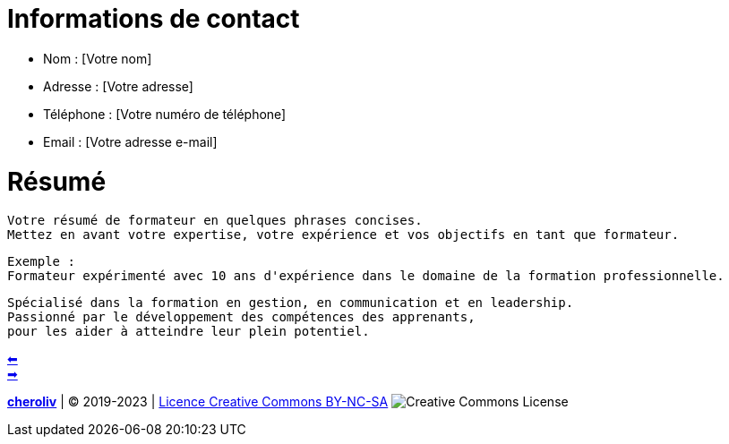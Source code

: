 [#resume_slide_2]
= Informations de contact =

* Nom : [Votre nom]
* Adresse : [Votre adresse]
* Téléphone : [Votre numéro de téléphone]
* Email : [Votre adresse e-mail]

= Résumé =

----
Votre résumé de formateur en quelques phrases concises.
Mettez en avant votre expertise, votre expérience et vos objectifs en tant que formateur.
----

----
Exemple :
Formateur expérimenté avec 10 ans d'expérience dans le domaine de la formation professionnelle.
----

----
Spécialisé dans la formation en gestion, en communication et en leadership.
Passionné par le développement des compétences des apprenants,
pour les aider à atteindre leur plein potentiel.
----


link:02_exercice_cv_formateur_slide2.adoc#resume_slide_1[&#11013;] +
link:04_exercice_cv_formateur_slide3.adoc#resume_slide_3[&#10145;]



====
link:https://cheroliv.github.io[*cheroliv*] | &copy; 2019-2023 | link:http://creativecommons.org/licenses/by-nc-sa/4.0/[Licence Creative Commons BY-NC-SA] image:https://licensebuttons.net/l/by-nc-sa/4.0/88x31.png[Creative Commons License]
====
